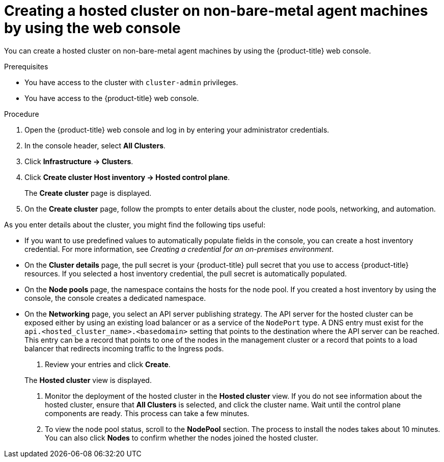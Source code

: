 // Module included in the following assemblies:
//
// * hosted-control-planes/hcp-deploy/hcp-deploy-non-bm.adoc

:_mod-docs-content-type: PROCEDURE
[id="hcp-non-bm-hc-console_{context}"]
= Creating a hosted cluster on non-bare-metal agent machines by using the web console

You can create a hosted cluster on non-bare-metal agent machines by using the {product-title} web console.

.Prerequisites

* You have access to the cluster with `cluster-admin` privileges.
* You have access to the {product-title} web console.

.Procedure

. Open the {product-title} web console and log in by entering your administrator credentials.

. In the console header, select **All Clusters**.

. Click **Infrastructure -> Clusters**.

. Click **Create cluster  Host inventory -> Hosted control plane**.

+
The **Create cluster** page is displayed.

. On the **Create cluster** page, follow the prompts to enter details about the cluster, node pools, networking, and automation.

As you enter details about the cluster, you might find the following tips useful:

* If you want to use predefined values to automatically populate fields in the console, you can create a host inventory credential. For more information, see _Creating a credential for an on-premises environment_.

* On the *Cluster details* page, the pull secret is your {product-title} pull secret that you use to access {product-title} resources. If you selected a host inventory credential, the pull secret is automatically populated.

* On the *Node pools* page, the namespace contains the hosts for the node pool. If you created a host inventory by using the console, the console creates a dedicated namespace.

* On the *Networking* page, you select an API server publishing strategy. The API server for the hosted cluster can be exposed either by using an existing load balancer or as a service of the `NodePort` type. A DNS entry must exist for the `api.<hosted_cluster_name>.<basedomain>` setting that points to the destination where the API server can be reached. This entry can be a record that points to one of the nodes in the management cluster or a record that points to a load balancer that redirects incoming traffic to the Ingress pods.

. Review your entries and click **Create**.

+
The **Hosted cluster** view is displayed.

. Monitor the deployment of the hosted cluster in the **Hosted cluster** view. If you do not see information about the hosted cluster, ensure that **All Clusters** is selected, and click the cluster name. Wait until the control plane components are ready. This process can take a few minutes.

. To view the node pool status, scroll to the **NodePool** section. The process to install the nodes takes about 10 minutes. You can also click **Nodes** to confirm whether the nodes joined the hosted cluster.